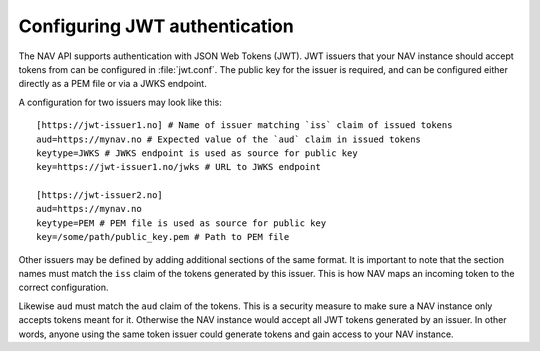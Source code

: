 .. _jwt-configuration:

Configuring JWT authentication
-----------------------------

The NAV API supports authentication with JSON Web Tokens (JWT). JWT issuers that your NAV instance should
accept tokens from can be configured in :file:`jwt.conf`. The public key for the issuer is required,
and can be configured either directly as a PEM file or via a JWKS endpoint.

A configuration for two issuers may look like this::

  [https://jwt-issuer1.no] # Name of issuer matching `iss` claim of issued tokens
  aud=https://mynav.no # Expected value of the `aud` claim in issued tokens
  keytype=JWKS # JWKS endpoint is used as source for public key
  key=https://jwt-issuer1.no/jwks # URL to JWKS endpoint

  [https://jwt-issuer2.no]
  aud=https://mynav.no
  keytype=PEM # PEM file is used as source for public key
  key=/some/path/public_key.pem # Path to PEM file

Other issuers may be defined by adding additional sections of the same format.
It is important to note that the section names must match the ``iss`` claim of the tokens generated
by this issuer. This is how NAV maps an incoming token to the correct configuration.

Likewise ``aud`` must match the ``aud`` claim of the tokens. This is a security measure to make sure a NAV instance
only accepts tokens meant for it. Otherwise the NAV instance would accept all JWT tokens generated by an issuer.
In other words, anyone using the same token issuer could generate tokens and gain access to your NAV instance.
